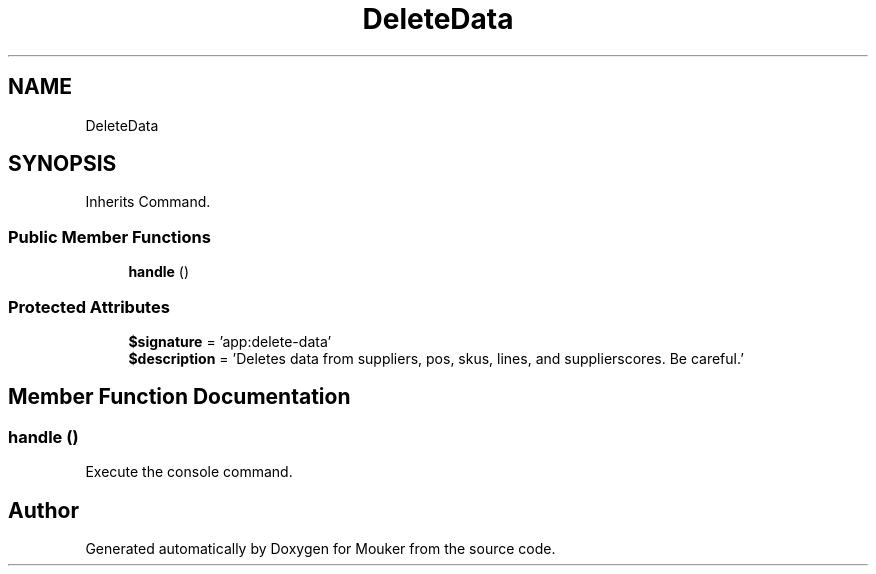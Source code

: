 .TH "DeleteData" 3 "Mouker" \" -*- nroff -*-
.ad l
.nh
.SH NAME
DeleteData
.SH SYNOPSIS
.br
.PP
.PP
Inherits Command\&.
.SS "Public Member Functions"

.in +1c
.ti -1c
.RI "\fBhandle\fP ()"
.br
.in -1c
.SS "Protected Attributes"

.in +1c
.ti -1c
.RI "\fB$signature\fP = 'app:delete\-data'"
.br
.ti -1c
.RI "\fB$description\fP = 'Deletes data from suppliers, pos, skus, lines, and supplierscores\&. Be careful\&.'"
.br
.in -1c
.SH "Member Function Documentation"
.PP 
.SS "handle ()"
Execute the console command\&. 

.SH "Author"
.PP 
Generated automatically by Doxygen for Mouker from the source code\&.
